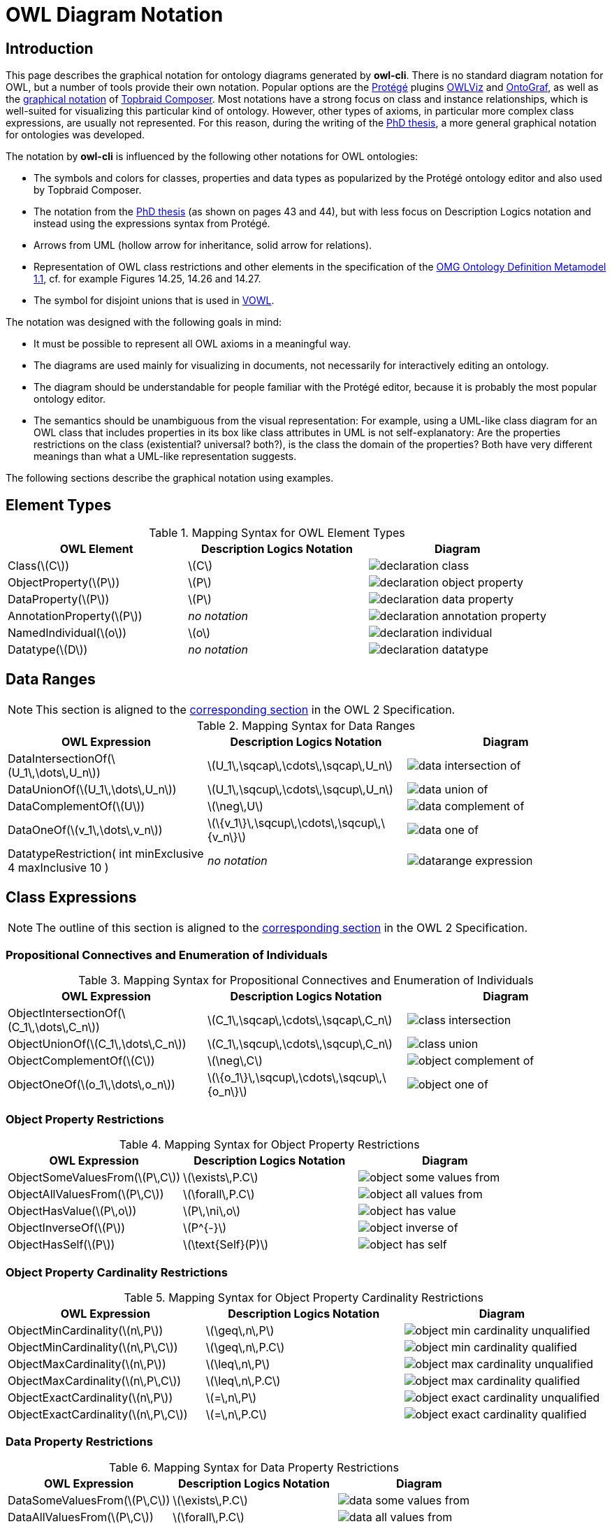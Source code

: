 // -*- fill-column: 100; -*-
= OWL Diagram Notation


== Introduction

This page describes the graphical notation for ontology diagrams generated by *owl-cli*. There is no
standard diagram notation for OWL, but a number of tools provide their own notation. Popular options
are the https://protege.stanford.edu/[Protégé] plugins
https://protegewiki.stanford.edu/wiki/OWLViz[OWLViz] and
https://protegewiki.stanford.edu/wiki/OntoGraf[OntoGraf], as well as the
https://www.topquadrant.com/graphical-ontology-editing-with-topbraid-composers-diagram-tab/[graphical
notation] of https://www.topquadrant.com/products/topbraid-composer/[Topbraid Composer]. Most
notations have a strong focus on class and instance relationships, which is well-suited for
visualizing this particular kind of ontology. However, other types of axioms, in particular more
complex class expressions, are usually not represented. For this reason, during the writing of the
https://kobra.uni-kassel.de/handle/123456789/2018051455498[PhD thesis], a more general graphical
notation for ontologies was developed.

The notation by *owl-cli* is influenced by the following other notations for OWL ontologies:

* The symbols and colors for classes, properties and data types as popularized by the Protégé
  ontology editor and also used by Topbraid Composer.
* The notation from the https://kobra.uni-kassel.de/handle/123456789/2018051455498[PhD thesis] (as
  shown on pages 43 and 44), but with less focus on Description Logics notation and instead using
  the expressions syntax from Protégé.
* Arrows from UML (hollow arrow for inheritance, solid arrow for relations).
* Representation of OWL class restrictions and other elements in the specification of the
  https://www.omg.org/spec/ODM[OMG Ontology Definition Metamodel 1.1], cf. for example Figures
  14.25, 14.26 and 14.27.
* The symbol for disjoint unions that is used in http://vowl.visualdataweb.org/[VOWL].

The notation was designed with the following goals in mind:

* It must be possible to represent all OWL axioms in a meaningful way.
* The diagrams are used mainly for visualizing in documents, not necessarily for interactively
  editing an ontology.
* The diagram should be understandable for people familiar with the Protégé editor, because it is
  probably the most popular ontology editor.
* The semantics should be unambiguous from the visual representation: For example, using a UML-like
  class diagram for an OWL class that includes properties in its box like class attributes in UML is
  not self-explanatory: Are the properties restrictions on the class (existential? universal?
  both?), is the class the domain of the properties? Both have very different meanings than what a
  UML-like representation suggests.

The following sections describe the graphical notation using examples.

== Element Types

.Mapping Syntax for OWL Element Types
[cols="^.^,^.^,^.^a", options="header"]
|===
|OWL Element|Description Logics Notation|Diagram

|Class(latexmath:[C])
|latexmath:[C]
|image::declaration-class.svg[scaledwidth=75%]

|ObjectProperty(latexmath:[P])
|latexmath:[P]
|image::declaration-object-property.svg[scaledwidth=75%]

|DataProperty(latexmath:[P])
|latexmath:[P]
|image::declaration-data-property.svg[scaledwidth=75%]

|AnnotationProperty(latexmath:[P])
|_no notation_
|image::declaration-annotation-property.svg[scaledwidth=75%]

|NamedIndividual(latexmath:[o])
|latexmath:[o]
|image::declaration-individual.svg[scaledwidth=75%]

|Datatype(latexmath:[D])
|_no notation_
|image::declaration-datatype.svg[scaledwidth=75%]

|===

== Data Ranges

NOTE: This section is aligned to the https://www.w3.org/TR/owl2-syntax/#Data_Ranges[corresponding section] in the OWL 2 Specification.

.Mapping Syntax for Data Ranges
[cols="^.^,^.^,^.^a", options="header"]
|===
|OWL Expression|Description Logics Notation|Diagram

|DataIntersectionOf(latexmath:[U_1\,\dots\,U_n])
|latexmath:[U_1\,\sqcap\,\cdots\,\sqcap\,U_n]
|image::data-intersection-of.svg[scaledwidth=75%]

|DataUnionOf(latexmath:[U_1\,\dots\,U_n])
|latexmath:[U_1\,\sqcup\,\cdots\,\sqcup\,U_n]
|image::data-union-of.svg[scaledwidth=75%]

|DataComplementOf(latexmath:[U])
|latexmath:[\neg\,U]
|image::data-complement-of.svg[scaledwidth=75%]

|DataOneOf(latexmath:[v_1\,\dots\,v_n])
|latexmath:[\{v_1\}\,\sqcup\,\cdots\,\sqcup\,\{v_n\}]
|image::data-one-of.svg[scaledwidth=75%]

|DatatypeRestriction( int minExclusive 4 maxInclusive 10 )
|_no notation_
|image::datarange-expression.svg[scaledwidth=75%]

|===

== Class Expressions

NOTE: The outline of this section is aligned to the https://www.w3.org/TR/owl2-syntax/#Class_Expressions[corresponding section] in the OWL 2 Specification.

=== Propositional Connectives and Enumeration of Individuals

.Mapping Syntax for Propositional Connectives and Enumeration of Individuals
[cols="^.^,^.^,^.^a", options="header"]
|===
|OWL Expression|Description Logics Notation|Diagram

|ObjectIntersectionOf(latexmath:[C_1\,\dots\,C_n])
|latexmath:[C_1\,\sqcap\,\cdots\,\sqcap\,C_n]
|image::class-intersection.svg[scaledwidth=75%]

|ObjectUnionOf(latexmath:[C_1\,\dots\,C_n])
|latexmath:[C_1\,\sqcup\,\cdots\,\sqcup\,C_n]
|image::class-union.svg[scaledwidth=75%]

|ObjectComplementOf(latexmath:[C])
|latexmath:[\neg\,C]
|image::object-complement-of.svg[scaledwidth=75%]

|ObjectOneOf(latexmath:[o_1\,\dots\,o_n])
|latexmath:[\{o_1\}\,\sqcup\,\cdots\,\sqcup\,\{o_n\}]
|image::object-one-of.svg[scaledwidth=75%]

|===

=== Object Property Restrictions

.Mapping Syntax for Object Property Restrictions
[cols="^.^,^.^,^.^a", options="header"]
|===
|OWL Expression|Description Logics Notation|Diagram

|ObjectSomeValuesFrom(latexmath:[P\,C])
|latexmath:[\exists\,P.C]
|image::object-some-values-from.svg[scaledwidth=75%]

|ObjectAllValuesFrom(latexmath:[P\,C])
|latexmath:[\forall\,P.C]
|image::object-all-values-from.svg[scaledwidth=75%]

|ObjectHasValue(latexmath:[P\,o])
|latexmath:[P\,\ni\,o]
|image::object-has-value.svg[scaledwidth=75%]

|ObjectInverseOf(latexmath:[P])
|latexmath:[P^{-}]
|image::object-inverse-of.svg[scaledwidth=75%]

|ObjectHasSelf(latexmath:[P])
|latexmath:[\text{Self}(P)]
|image::object-has-self.svg[scaledwidth=75%]
|===

=== Object Property Cardinality Restrictions

.Mapping Syntax for Object Property Cardinality Restrictions
[cols="^.^,^.^,^.^a", options="header"]
|===
|OWL Expression|Description Logics Notation|Diagram

|ObjectMinCardinality(latexmath:[n\,P])
|latexmath:[\geq\,n\,P]
|image::object-min-cardinality-unqualified.svg[scaledwidth=75%]

|ObjectMinCardinality(latexmath:[n\,P\,C])
|latexmath:[\geq\,n\,P.C]
|image::object-min-cardinality-qualified.svg[scaledwidth=75%]

|ObjectMaxCardinality(latexmath:[n\,P])
|latexmath:[\leq\,n\,P]
|image::object-max-cardinality-unqualified.svg[scaledwidth=75%]

|ObjectMaxCardinality(latexmath:[n\,P\,C])
|latexmath:[\leq\,n\,P.C]
|image::object-max-cardinality-qualified.svg[scaledwidth=75%]

|ObjectExactCardinality(latexmath:[n\,P])
|latexmath:[=\,n\,P]
|image::object-exact-cardinality-unqualified.svg[scaledwidth=75%]

|ObjectExactCardinality(latexmath:[n\,P\,C])
|latexmath:[=\,n\,P.C]
|image::object-exact-cardinality-qualified.svg[scaledwidth=75%]

|===

=== Data Property Restrictions

.Mapping Syntax for Data Property Restrictions
[cols="^.^,^.^,^.^a", options="header"]
|===
|OWL Expression|Description Logics Notation|Diagram

|DataSomeValuesFrom(latexmath:[P\,C])
|latexmath:[\exists\,P.C]
|image::data-some-values-from.svg[scaledwidth=75%]

|DataAllValuesFrom(latexmath:[P\,C])
|latexmath:[\forall\,P.C]
|image::data-all-values-from.svg[scaledwidth=75%]

|DataHasValue(latexmath:[P\,v])
|latexmath:[P\,\ni\,v]
|image::data-has-value.svg[scaledwidth=75%]

|===

=== Data Property Cardinality Restrictions

.Mapping Syntax for Data Property Cardinality Restrictions
[cols="^.^,^.^,^.^a", options="header"]
|===
|OWL Expression|Description Logics Notation|Diagram

|DataMinCardinality(latexmath:[n\,P])
|latexmath:[\geq\,n\,P]
|image::data-min-cardinality.svg[scaledwidth=75%]

|DataMaxCardinality(latexmath:[n\,P])
|latexmath:[\leq\,n\,P]
|image::data-max-cardinality.svg[scaledwidth=75%]

|DataExactCardinality(latexmath:[n\,P])
|latexmath:[=\,n\,P]
|image::data-exact-cardinality.svg[scaledwidth=75%]

|===

== Axioms

NOTE: The outline of this section is aligned to the https://www.w3.org/TR/owl2-syntax/#Axioms[corresponding section] in the OWL 2 Specification.

=== Class Expression Axioms

.Mapping Syntax for Class Expression Axioms
[cols="^.^,^.^,^.^a", options="header"]
|===
|OWL Axiom|Description Logics Notation|Diagram

|SubClassOf(latexmath:[C_1\,C_2])
|latexmath:[C_1\,\sqsubseteq\,C_2]
|image::subclassof.svg[scaledwidth=75%]

|EquivalentClasses(latexmath:[C_1\,\dots\,C_n])
|latexmath:[C_1\,\equiv\,\cdots\,\equiv\,C_n]
|image::equivalent-classes.svg[scaledwidth=75%]

|DisjointClasses(latexmath:[C_1\,\dots\,C_n])
|latexmath:[C_i\,\sqcap\,C_j\,\sqsubseteq\,\bot,\,i\,\neq\,j]
|image::disjoint-classes.svg[scaledwidth=75%]

|DisjointUnion(latexmath:[C\,C_1\,\dots\,C_n])
a|latexmath:[C\,\equiv\,C_1\,\sqcup\,\cdots\,\sqcup\,C_n,]
latexmath:[C_i\,\sqcap\,C_j\,\sqsubseteq\,\bot,\,i\,\neq\,j]
|image::disjoint-union.svg[scaledwidth=75%]

|===

=== Object Property Axioms

.Mapping Syntax for Object Property Axioms
[cols="^.^,^.^,^.^a", options="header"]
|===
|OWL Axiom|Description Logics Notation|Diagram

|SubObjectPropertyOf(latexmath:[P_1\,P_2])
|latexmath:[P_1\,\sqsubseteq\,P_2]
|image::sub-object-property-of.svg[scaledwidth=75%]

|ObjectPropertyChain(latexmath:[P_1\,\dots\,P_n])
|latexmath:[P_1\,\circ\,\cdots\,\circ\,P_n]
|image::object-property-chain.svg[scaledwidth=75%]

|EquivalentObjectProperties(latexmath:[P_1\,P_2])
|latexmath:[P_1\,\equiv\,P_2]
|image::equivalent-object-properties.svg[scaledwidth=75%]

|DisjointObjectProperties(latexmath:[P_1\,P_2])
|latexmath:[\text{Disjoint}(P_1,P_2)]
|image::disjoint-object-properties.svg[scaledwidth=75%]

|InverseObjectProperties(latexmath:[P_1\,P_2])
|latexmath:[P_1\,\equiv\,P_2^{-}]
|image::inverse-object-properties.svg[scaledwidth=75%]

|ObjectPropertyDomain(latexmath:[C\,P])
|latexmath:[\geq\,1\,P\,\sqsubseteq\,C]
|image::object-property-domain.svg[scaledwidth=75%]

|ObjectPropertyRange(latexmath:[C\,P])
|latexmath:[\top\,\sqsubseteq\,\forall\,P.C]
|image::object-property-range.svg[scaledwidth=75%]

|FunctionalObjectProperty(latexmath:[P])
|latexmath:[\top\,\sqsubseteq\,\leq\,1\,P]
|image::functional-object-property.svg[scaledwidth=75%]

|InverseFunctionalObjectProperty(latexmath:[P])
|latexmath:[\top\,\sqsubseteq\,\leq\,1\,P^{-}]
|image::inverse-functional-object-property.svg[scaledwidth=75%]

|ReflexiveObjectProperty(latexmath:[P])
|latexmath:[\top\,\sqsubseteq\,\exists\,P.\text{Self}]
|image::reflexive-object-property.svg[scaledwidth=75%]

|IrreflexiveObjectProperty(latexmath:[P])
|latexmath:[\top\,\sqsubseteq\,\neg\exists\,P.\text{Self}]
|image::irreflexive-object-property.svg[scaledwidth=75%]

|SymmetricObjectProperty(latexmath:[P])
|latexmath:[P\,\equiv\,P^{-}]
|image::symmetric-object-property.svg[scaledwidth=75%]

|AsymmetricObjectProperty(latexmath:[P])
|latexmath:[\text{Disjoint}(P,P^{-})]
|image::asymmetric-object-property.svg[scaledwidth=75%]

|TransitiveObjectProperty(latexmath:[P])
|latexmath:[P\,\circ\,P\,\sqsubseteq\,P]
|image::transitive-object-property.svg[scaledwidth=75%]

|===

=== Data Property Axioms

.Mapping Syntax for Data Property Axioms
[cols="^.^,^.^,^.^a", options="header"]
|===
|OWL Axiom|Description Logics Notation|Diagram

|SubDataPropertyOf(latexmath:[P_1\,P_2])
|latexmath:[P_1\,\sqsubseteq\,P_2]
|image::sub-data-property-of.svg[scaledwidth=75%]

|EquivalentDataProperties(latexmath:[P_1\,P_2])
|latexmath:[P_1\,\equiv\,P_2]
|image::equivalent-data-properties.svg[scaledwidth=75%]

|DisjointDataProperties(latexmath:[P_1\,P_2])
|latexmath:[\text{Disjoint}(P_1,P_2)]
|image::disjoint-data-properties.svg[scaledwidth=75%]

|DataPropertyDomain(latexmath:[C\,P])
|latexmath:[\geq\,1\,P\,\sqsubseteq\,C]
|image::data-property-domain.svg[scaledwidth=75%]

|DataPropertyRange(latexmath:[D\,P])
|latexmath:[\top\,\sqsubseteq\,\forall\,P.D]
|image::data-property-range.svg[scaledwidth=75%]

|FunctionalDataProperty(latexmath:[P])
|latexmath:[\top\,\sqsubseteq\,\leq\,1D]
|image::functional-data-property.svg[scaledwidth=75%]

|===

=== Assertions

.Mapping Syntax for Assertions
[cols="^.^,^.^,^.^a", options="header"]
|===
|OWL Axiom|Description Logics Notation|Diagram

|SameIndividuals(latexmath:[o_1\,\dots\,o_n])
|latexmath:[o_i\,=\,o_j,1 \leq i \lt j \leq n]
|image::same-individuals.svg[scaledwidth=75%]

|DifferentIndividuals(latexmath:[o_1\,\dots\,o_n])
|latexmath:[o_i\,\not=\,o_j,1 \leq i \lt j \leq n]
|image::different-individuals.svg[scaledwidth=75%]

|ClassAssertion(latexmath:[C\,o])
|latexmath:[C(o)]
|image::class-assertion.svg[scaledwidth=75%]

|ObjectPropertyAssertion(latexmath:[P\,o_1\,o_2])
|latexmath:[P(o_1,o_2)]
|image::object-property-assertion.svg[scaledwidth=75%]

|NegativeObjectPropertyAssertion(latexmath:[P\,o_1\,o_2])
|latexmath:[(o_1,o_2):\neg\,P]
|image::negative-object-property-assertion.svg[scaledwidth=75%]

|DataPropertyAssertion(latexmath:[P\,o\,v])
|latexmath:[P(o,v)]
|image::data-property-assertion.svg[scaledwidth=75%]

|NegativeDataPropertyAssertion(latexmath:[P\,o\,v])
|latexmath:[(o,v):\neg\,P]
|image::negative-data-property-assertion.svg[scaledwidth=75%]

|===

